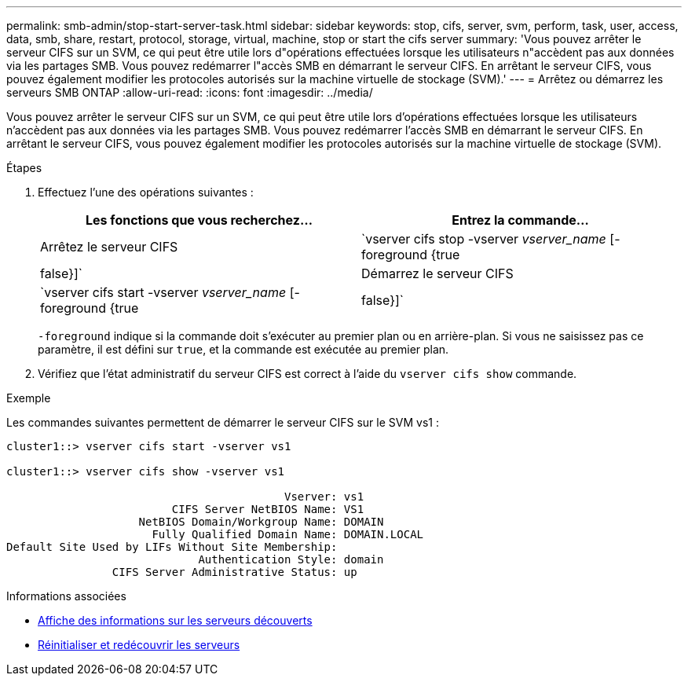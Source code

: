 ---
permalink: smb-admin/stop-start-server-task.html 
sidebar: sidebar 
keywords: stop, cifs, server, svm, perform, task, user, access, data, smb, share, restart, protocol, storage, virtual, machine, stop or start the cifs server 
summary: 'Vous pouvez arrêter le serveur CIFS sur un SVM, ce qui peut être utile lors d"opérations effectuées lorsque les utilisateurs n"accèdent pas aux données via les partages SMB. Vous pouvez redémarrer l"accès SMB en démarrant le serveur CIFS. En arrêtant le serveur CIFS, vous pouvez également modifier les protocoles autorisés sur la machine virtuelle de stockage (SVM).' 
---
= Arrêtez ou démarrez les serveurs SMB ONTAP
:allow-uri-read: 
:icons: font
:imagesdir: ../media/


[role="lead"]
Vous pouvez arrêter le serveur CIFS sur un SVM, ce qui peut être utile lors d'opérations effectuées lorsque les utilisateurs n'accèdent pas aux données via les partages SMB. Vous pouvez redémarrer l'accès SMB en démarrant le serveur CIFS. En arrêtant le serveur CIFS, vous pouvez également modifier les protocoles autorisés sur la machine virtuelle de stockage (SVM).

.Étapes
. Effectuez l'une des opérations suivantes :
+
|===
| Les fonctions que vous recherchez... | Entrez la commande... 


 a| 
Arrêtez le serveur CIFS
 a| 
`vserver cifs stop -vserver _vserver_name_ [-foreground {true|false}]`



 a| 
Démarrez le serveur CIFS
 a| 
`vserver cifs start -vserver _vserver_name_ [-foreground {true|false}]`

|===
+
`-foreground` indique si la commande doit s'exécuter au premier plan ou en arrière-plan. Si vous ne saisissez pas ce paramètre, il est défini sur `true`, et la commande est exécutée au premier plan.

. Vérifiez que l'état administratif du serveur CIFS est correct à l'aide du `vserver cifs show` commande.


.Exemple
Les commandes suivantes permettent de démarrer le serveur CIFS sur le SVM vs1 :

[listing]
----
cluster1::> vserver cifs start -vserver vs1

cluster1::> vserver cifs show -vserver vs1

                                          Vserver: vs1
                         CIFS Server NetBIOS Name: VS1
                    NetBIOS Domain/Workgroup Name: DOMAIN
                      Fully Qualified Domain Name: DOMAIN.LOCAL
Default Site Used by LIFs Without Site Membership:
                             Authentication Style: domain
                CIFS Server Administrative Status: up
----
.Informations associées
* xref:display-discovered-servers-task.adoc[Affiche des informations sur les serveurs découverts]
* xref:reset-rediscovering-servers-task.adoc[Réinitialiser et redécouvrir les serveurs]

